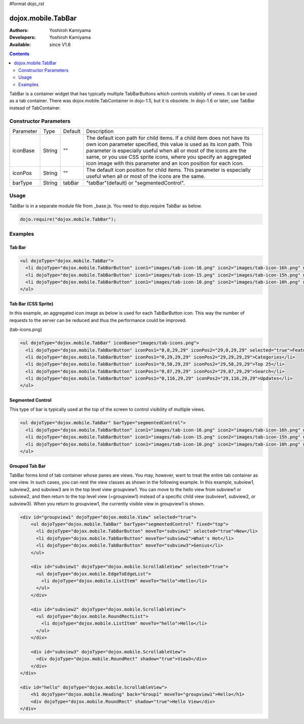 #format dojo_rst

dojox.mobile.TabBar
===================

:Authors: Yoshiroh Kamiyama
:Developers: Yoshiroh Kamiyama
:Available: since V1.6

.. contents::
    :depth: 2

TabBar is a container widget that has typically multiple TabBarButtons which controls visibility of views. It can be used as a tab container. There was dojox.mobile.TabContainer in dojo-1.5, but it is obsolete. In dojo-1.6 or later, use TabBar instead of TabContainer.

.. image:: TabBar.png

======================
Constructor Parameters
======================

+--------------+----------+---------+-----------------------------------------------------------------------------------------------------------+
|Parameter     |Type      |Default  |Description                                                                                                |
+--------------+----------+---------+-----------------------------------------------------------------------------------------------------------+
|iconBase      |String    |""       |The default icon path for child items. If a child item does not have its own icon parameter specified,     |
|              |          |         |this value is used as its icon path. This parameter is especially useful when all or most of the icons are |
|              |          |         |the same, or you use CSS sprite icons, where you specify an aggregated icon image with this parameter and  |
|              |          |         |an icon position for each icon.                                                                            |
+--------------+----------+---------+-----------------------------------------------------------------------------------------------------------+
|iconPos       |String    |""       |The default icon position for child items. This parameter is especially useful when all or most of the     |
|              |          |         |icons are the same.                                                                                        |
+--------------+----------+---------+-----------------------------------------------------------------------------------------------------------+
|barType       |String    |tabBar   |"tabBar"(default) or "segmentedControl".                                                                   |
+--------------+----------+---------+-----------------------------------------------------------------------------------------------------------+

=====
Usage
=====

TabBar is in a separate module file from _base.js. You need to dojo.require TabBar as below.

.. code-block :: javascript

  dojo.require("dojox.mobile.TabBar");

========
Examples
========

Tab Bar
-------

.. code-block :: html

  <ul dojoType="dojox.mobile.TabBar">
    <li dojoType="dojox.mobile.TabBarButton" icon1="images/tab-icon-16.png" icon2="images/tab-icon-16h.png" moveTo="view1" selected="true">New</li>
    <li dojoType="dojox.mobile.TabBarButton" icon1="images/tab-icon-15.png" icon2="images/tab-icon-15h.png" moveTo="view2">What's Hot</li>
    <li dojoType="dojox.mobile.TabBarButton" icon1="images/tab-icon-10.png" icon2="images/tab-icon-10h.png" moveTo="view3">Genius</li>
  </ul>

.. image:: TabBar-example1.png

Tab Bar (CSS Sprite)
--------------------

In this example, an aggregated icon image as below is used for each TabBarButton icon. This way the number of requests to the server can be reduced and thus the performance could be improved.

.. image:: tab-icons.png

(tab-icons.png)

.. code-block :: html

  <ul dojoType="dojox.mobile.TabBar" iconBase="images/tab-icons.png">
    <li dojoType="dojox.mobile.TabBarButton" iconPos1="0,0,29,29" iconPos2="29,0,29,29" selected="true">Featured</li>
    <li dojoType="dojox.mobile.TabBarButton" iconPos1="0,29,29,29" iconPos2="29,29,29,29">Categories</li>
    <li dojoType="dojox.mobile.TabBarButton" iconPos1="0,58,29,29" iconPos2="29,58,29,29">Top 25</li>
    <li dojoType="dojox.mobile.TabBarButton" iconPos1="0,87,29,29" iconPos2="29,87,29,29">Search</li>
    <li dojoType="dojox.mobile.TabBarButton" iconPos1="0,116,29,29" iconPos2="29,116,29,29">Updates</li>
  </ul>

.. image:: TabBar-example2.png

Segmented Control
-----------------

This type of bar is typically used at the top of the screen to control visibility of multiple views.

.. code-block :: html

  <ul dojoType="dojox.mobile.TabBar" barType="segmentedControl">
    <li dojoType="dojox.mobile.TabBarButton" icon1="images/tab-icon-16.png" icon2="images/tab-icon-16h.png" moveTo="view1" selected="true">New</li>
    <li dojoType="dojox.mobile.TabBarButton" icon1="images/tab-icon-15.png" icon2="images/tab-icon-15h.png" moveTo="view2">What's Hot</li>
    <li dojoType="dojox.mobile.TabBarButton" icon1="images/tab-icon-10.png" icon2="images/tab-icon-10h.png" moveTo="view3">Genius</li>
  </ul>

.. image:: TabBar-example3.png

Grouped Tab Bar
---------------

TabBar forms kind of tab container whose panes are views. You may, however, want to treat the entire tab container as one view. In such cases, you can nest the view classes as shown in the following example. In this example, subview1, subview2, and subview3 are in the top level view groupview1. You can move to the hello view from subview1 or subview2, and then return to the top level view (=groupview1) instead of a specific child view (subview1, subview2, or subview3). When you return to groupview1, the currently visible view in groupview1 is shown.

.. code-block :: html

  <div id="groupview1" dojoType="dojox.mobile.View" selected="true">
      <ul dojoType="dojox.mobile.TabBar" barType="segmentedControl" fixed="top">
	<li dojoType="dojox.mobile.TabBarButton" moveTo="subview1" selected="true">New</li>
	<li dojoType="dojox.mobile.TabBarButton" moveTo="subview2">What's Hot</li>
	<li dojoType="dojox.mobile.TabBarButton" moveTo="subview3">Genius</li>
      </ul>

      <div id="subview1" dojoType="dojox.mobile.ScrollableView" selected="true">
	<ul dojoType="dojox.mobile.EdgeToEdgeList">
	  <li dojoType="dojox.mobile.ListItem" moveTo="hello">Hello</li>
	</ul>
      </div>

      <div id="subview2" dojoType="dojox.mobile.ScrollableView">
	<ul dojoType="dojox.mobile.RoundRectList">
	  <li dojoType="dojox.mobile.ListItem" moveTo="hello">Hello</li>
	</ul>
      </div>

      <div id="subview3" dojoType="dojox.mobile.ScrollableView">
	<div dojoType="dojox.mobile.RoundRect" shadow="true">View3</div>
      </div>
  </div>

  <div id="hello" dojoType="dojox.mobile.ScrollableView">
      <h1 dojoType="dojox.mobile.Heading" back="Group1" moveTo="groupview1">Hello</h1>
      <div dojoType="dojox.mobile.RoundRect" shadow="true">Hello View</div>
  </div>

.. image:: TabBar-group-anim.gif

